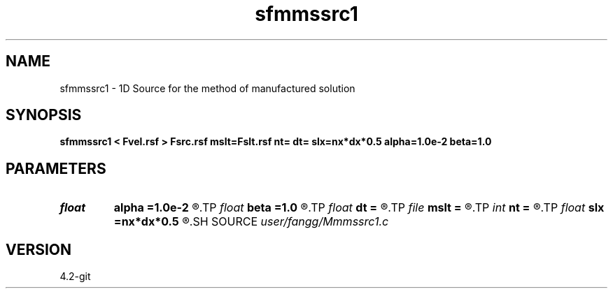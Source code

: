 .TH sfmmssrc1 1  "APRIL 2023" Madagascar "Madagascar Manuals"
.SH NAME
sfmmssrc1 \- 1D Source for the method of manufactured solution 
.SH SYNOPSIS
.B sfmmssrc1 < Fvel.rsf > Fsrc.rsf mslt=Fslt.rsf nt= dt= slx=nx*dx*0.5 alpha=1.0e-2 beta=1.0
.SH PARAMETERS
.PD 0
.TP
.I float  
.B alpha
.B =1.0e-2
.R  	source parameter
.TP
.I float  
.B beta
.B =1.0
.R  	source parameter
.TP
.I float  
.B dt
.B =
.R  	time step
.TP
.I file   
.B mslt
.B =
.R  	auxiliary output file name
.TP
.I int    
.B nt
.B =
.R  	number of time step
.TP
.I float  
.B slx
.B =nx*dx*0.5
.R  	center of source location: x
.SH SOURCE
.I user/fangg/Mmmssrc1.c
.SH VERSION
4.2-git
